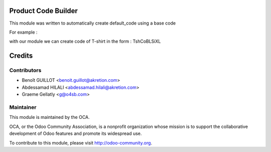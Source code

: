 .. image:: https://img.shields.io/badge/licence-AGPL--3-blue.svg
 :alt: License: AGPL-3

Product Code Builder
====================

This module was written to automatically create default_code using a base code

For example :


.. image:: img/img_0.png


with our module we can create code of T-shirt in the form : TshCoBLSiXL


.. image:: img/img_1.png

Credits
=======

Contributors
------------

* Benoît GUILLOT <benoit.guillot@akretion.com>
* Abdessamad HILALI <abdessamad.hilali@akretion.com>
* Graeme Gellatly <g@o4sb.com>

Maintainer
----------

.. image:: http://odoo-community.org/logo.png
 :alt: Odoo Community Association
 :target: http://odoo-community.org

This module is maintained by the OCA.

OCA, or the Odoo Community Association, is a nonprofit organization whose
mission is to support the collaborative development of Odoo features and
promote its widespread use.

To contribute to this module, please visit http://odoo-community.org.
